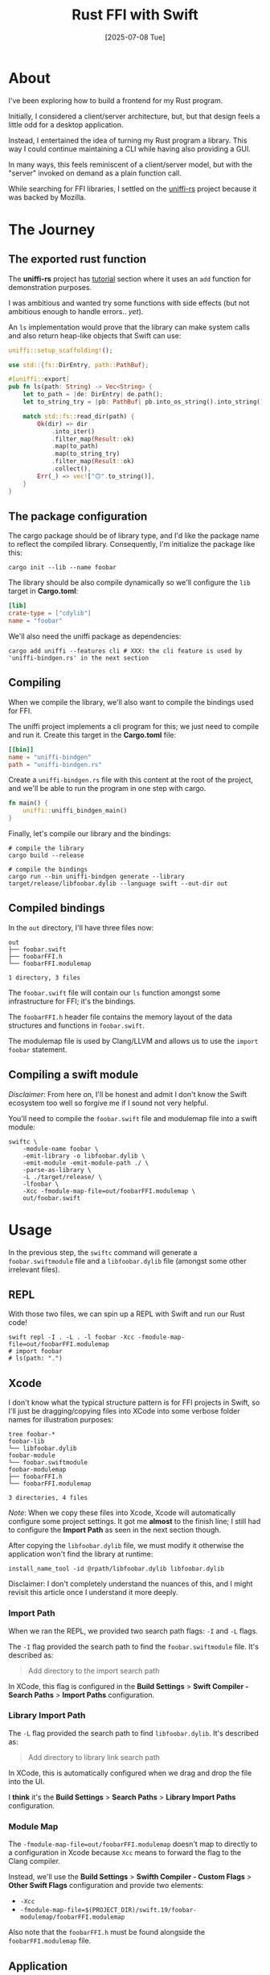 #+title: Rust FFI with Swift
#+categories: rust
#+date: [2025-07-08 Tue]

* About

I've been exploring how to build a frontend for my Rust program.

Initially, I considered a client/server architecture, but, but that design
feels a little odd for a desktop application.

Instead, I entertained the idea of turning my Rust program a library. This way I could
continue maintaining a CLI while having also providing a GUI.

In many ways, this feels reminiscent of a client/server model, but with the "server" invoked on demand as a plain function call.

While searching for FFI libraries, I settled on the [[https://github.com/mozilla/uniffi-rs][uniffi-rs]] project because it
was backed by Mozilla.

* The Journey
** The exported rust function

The *uniffi-rs* project has [[https://mozilla.github.io/uniffi-rs/0.27/Getting_started.html][tutorial]] section where it uses an ~add~ function for
demonstration purposes.

I was ambitious and wanted try some functions with side effects (but not
ambitious enough to handle errors.. /yet/).

An ~ls~ implementation would prove that the library can make system calls and
also return heap-like objects that Swift can use:

#+begin_src rust
  uniffi::setup_scaffolding!();

  use std::{fs::DirEntry, path::PathBuf};

  #[uniffi::export]
  pub fn ls(path: String) -> Vec<String> {
      let to_path = |de: DirEntry| de.path();
      let to_string_try = |pb: PathBuf| pb.into_os_string().into_string();

      match std::fs::read_dir(path) {
          Ok(dir) => dir
              .into_iter()
              .filter_map(Result::ok)
              .map(to_path)
              .map(to_string_try)
              .filter_map(Result::ok)
              .collect(),
          Err(_) => vec!["🙃".to_string()],
      }
  }
#+end_src

** The package configuration

The cargo package should be of library type, and I'd like the package name to
reflect the compiled library. Consequently, I'm initialize the package like
this:

#+begin_src shell
  cargo init --lib --name foobar
#+end_src

The library should be also compile dynamically so we'll configure the ~lib~
target in *Cargo.toml*:

#+begin_src toml
  [lib]
  crate-type = ["cdylib"]
  name = "foobar"
#+end_src

We'll also need the uniffi package as dependencies:

#+begin_src shell
  cargo add uniffi --features cli # XXX: the cli feature is used by 'uniffi-bindgen.rs' in the next section
#+end_src

** Compiling

When we compile the library, we'll also want to compile the bindings used for
FFI.

The uniffi project implements a cli program for this; we just need to compile
and run it. Create this target in the *Cargo.toml* file:

#+begin_src toml
  [[bin]]
  name = "uniffi-bindgen"
  path = "uniffi-bindgen.rs"
#+end_src

Create a ~uniffi-bindgen.rs~ file with this content at the root of the project,
and we'll be able to run the program in one step with cargo.

#+begin_src rust
  fn main() {
      uniffi::uniffi_bindgen_main()
  }
#+end_src

Finally, let's compile our library and the bindings:

#+begin_src shell
  # compile the library
  cargo build --release

  # compile the bindings
  cargo run --bin uniffi-bindgen generate --library target/release/libfoobar.dylib --language swift --out-dir out
#+end_src

** Compiled bindings

In the ~out~ directory, I'll have three files now:

#+begin_src text
  out
  ├── foobar.swift
  ├── foobarFFI.h
  └── foobarFFI.modulemap

  1 directory, 3 files
#+end_src

The ~foobar.swift~ file will contain our ~ls~ function amongst some
infrastructure for FFI; it's the bindings.

The ~foobarFFI.h~ header file contains the memory layout of the data structures
and functions in ~foobar.swift~.

The modulemap file is used by Clang/LLVM and allows us to use the ~import
foobar~ statement.

** Compiling a swift module

/Disclaimer/: From here on, I'll be honest and admit I don't know the Swift
ecosystem too well so forgive me if I sound not very helpful.

You'll need to compile the ~foobar.swift~ file and modulemap file into a swift
module:

#+begin_src shell
  swiftc \
      -module-name foobar \
      -emit-library -o libfoobar.dylib \
      -emit-module -emit-module-path ./ \
      -parse-as-library \
      -L ./target/release/ \
      -lfoobar \
      -Xcc -fmodule-map-file=out/foobarFFI.modulemap \
      out/foobar.swift
#+end_src

* Usage

In the previous step, the ~swiftc~ command will generate a ~foobar.swiftmodule~
file and a ~libfoobar.dylib~ file (amongst some other irrelevant files).

** REPL

With those two files, we can spin up a REPL with Swift and run our Rust code!

#+begin_src shell
  swift repl -I . -L . -l foobar -Xcc -fmodule-map-file=out/foobarFFI.modulemap
  # import foobar
  # ls(path: ".")
#+end_src

** Xcode

I don't know what the typical structure pattern is for FFI projects in Swift, so
I'll just be dragging/copying files into XCode into some verbose folder names
for illustration purposes:

#+begin_src text
  tree foobar-*
  foobar-lib
  └── libfoobar.dylib
  foobar-module
  └── foobar.swiftmodule
  foobar-modulemap
  ├── foobarFFI.h
  └── foobarFFI.modulemap

  3 directories, 4 files
#+end_src

/Note/: When we copy these files into Xcode, Xcode will automatically configure
some project settings. It got me *almost* to the finish line; I still had to
configure the *Import Path* as seen in the next section though.

After copying the ~libfoobar.dylib~ file, we must modify it otherwise the
application won't find the library at runtime:

#+begin_src shell
  install_name_tool -id @rpath/libfoobar.dylib libfoobar.dylib
#+end_src

Disclaimer: I don't completely understand the nuances of this, and I might
revisit this article once I understand it more deeply.

*** Import Path

When we ran the REPL, we provided two search path flags: ~-I~ and ~-L~ flags.


The ~-I~ flag provided the search path to find the ~foobar.swiftmodule~ file.
It's described as:

#+begin_quote
Add directory to the import search path
#+end_quote

In XCode, this flag is configured in the *Build Settings* > *Swift Compiler -
Search Paths* > *Import Paths* configuration.

*** Library Import Path

The ~-L~ flag provided the search path to find ~libfoobar.dylib~. It's described
as:

#+begin_quote
Add directory to library link search path
#+end_quote

In XCode, this is automatically configured when we drag and drop the file into
the UI.

I *think* it's the *Build Settings* > *Search Paths* > *Library Import Paths*
configuration.

*** Module Map

The ~-fmodule-map-file=out/foobarFFI.modulemap~ doesn't map to directly to a
configuration in Xcode because ~Xcc~ means to forward the flag to the Clang
compiler.

Instead, we'll use the *Build Settings* > *Swifth Compiler - Custom Flags* >
*Other Swift Flags* configuration and provide two elements:

- ~-Xcc~
- ~-fmodule-map-file=$(PROJECT_DIR)/swift.19/foobar-modulemap/foobarFFI.modulemap~

Also note that the ~foobarFFI.h~ must be found alongside the
~foobarFFI.modulemap~ file.

** Application

I won't go into the details of initializing an XCode project, but I'll share the
program code:

*** ContentView.swift

#+begin_src swift
  import SwiftUI
  import foobar

  struct ContentView: View {
      @State var files = [String]()
      @State var path = "."

      func ls() {
          if path.isEmpty {
              path = ".'"
          }
          files = foobar.ls(path: path)
      }

      var body: some View {
          VStack {
              HStack {
                  Button("ls", action: ls)

                  TextField("Path", text: $path)
                    .onSubmit(ls)
              }

              List(0..<files.count, id: \.self) { index in
                  let name = files[index]
                  Text(name)
              }
          }
            .frame(width: 250)
            .frame(minHeight: 300)
            .navigationTitle("ls")
            .padding()
      }
  }
#+end_src

*** App.swift

This file is typically prefixed with the name of the project, and not actually
just App.swift. Nevertheless, here is the content.

#+begin_src swift
  import SwiftUI

  @main
  struct Application: App {
      var body: some Scene {
          WindowGroup {
              ContentView()
          }
            .windowResizability(.contentSize)
      }
  }
#+end_src


* Conclusion

Success! I've created my first Swift application with a Rust backend using FFI.


#+ATTR_HTML: :width 100% :height 100% :class border-2 :alt top :title ls
[[ls.png]]

